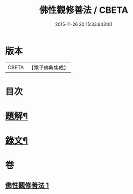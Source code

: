 #+TITLE: 佛性觀修善法 / CBETA
#+DATE: 2015-11-26 20:15:33.643101
* 版本
 |     CBETA|【電子佛典集成】|

* 目次
* [[file:KR6v0092_001.txt::001-0017a3][題解¶]]
* [[file:KR6v0092_001.txt::0018a10][錄文¶]]
* 卷
** [[file:KR6v0092_001.txt][佛性觀修善法 1]]
